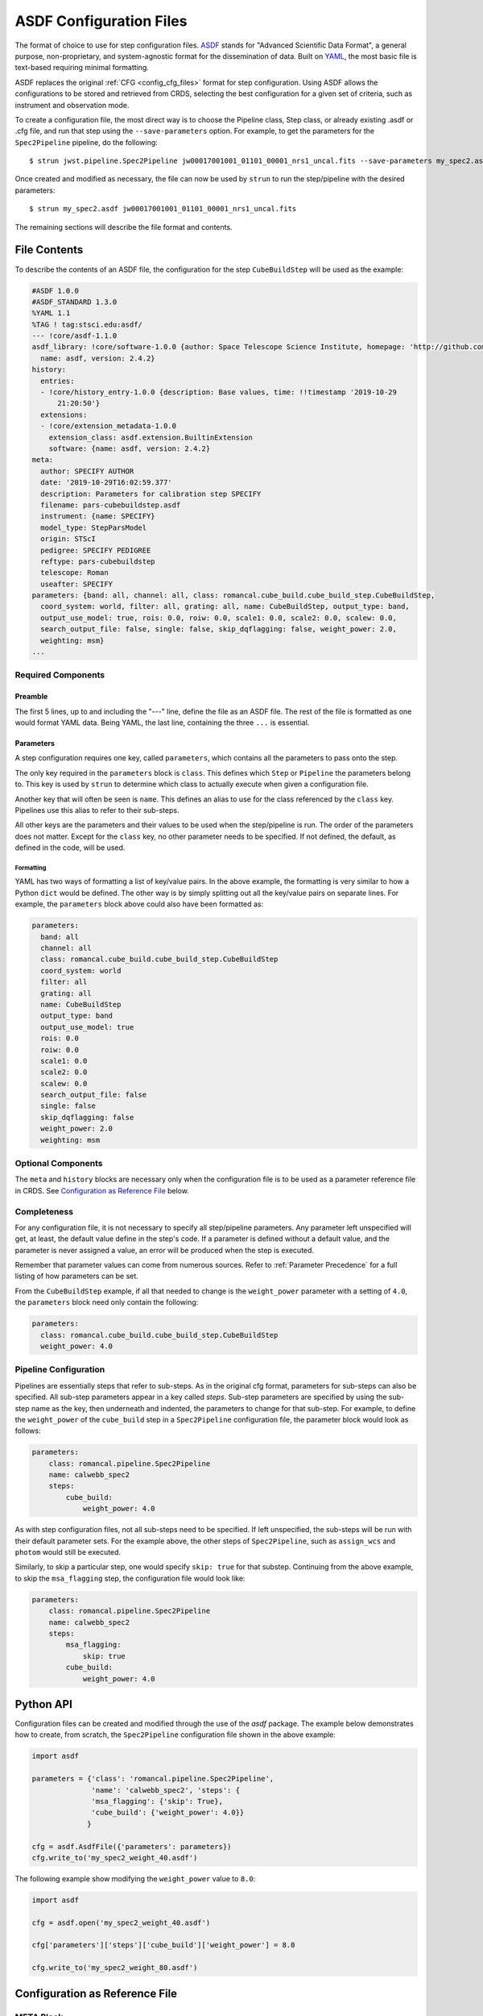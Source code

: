 .. _config_asdf_files:

ASDF Configuration Files
========================

The format of choice to use for step configuration files. `ASDF <https://asdf-standard.readthedocs.io/>`_ stands for "Advanced Scientific Data Format", a general purpose, non-proprietary, and system-agnostic format for the dissemination of data. Built on `YAML <https://yaml.org/>`_, the most basic file is text-based requiring minimal formatting.

ASDF replaces the original :ref:`CFG <config_cfg_files>` format for step
configuration. Using ASDF allows the configurations to be stored and retrieved
from CRDS, selecting the best configuration for a given set of criteria, such as
instrument and observation mode.

.. _asdf_minimal_file:

To create a configuration file, the most direct way is to choose the Pipeline class, Step class, or already existing .asdf or .cfg file, and run that step using the ``--save-parameters`` option. For example, to get the parameters for the ``Spec2Pipeline`` pipeline, do the following:
::

   $ strun jwst.pipeline.Spec2Pipeline jw00017001001_01101_00001_nrs1_uncal.fits --save-parameters my_spec2.asdf

Once created and modified as necessary, the file can now be used by ``strun`` to run the step/pipeline with the desired parameters:
::

   $ strun my_spec2.asdf jw00017001001_01101_00001_nrs1_uncal.fits

The remaining sections will describe the file format and contents.

File Contents
-------------

To describe the contents of an ASDF file, the configuration for the step ``CubeBuildStep`` will be used as the example:

.. code-block::

    #ASDF 1.0.0
    #ASDF_STANDARD 1.3.0
    %YAML 1.1
    %TAG ! tag:stsci.edu:asdf/
    --- !core/asdf-1.1.0
    asdf_library: !core/software-1.0.0 {author: Space Telescope Science Institute, homepage: 'http://github.com/spacetelescope/asdf',
      name: asdf, version: 2.4.2}
    history:
      entries:
      - !core/history_entry-1.0.0 {description: Base values, time: !!timestamp '2019-10-29
          21:20:50'}
      extensions:
      - !core/extension_metadata-1.0.0
        extension_class: asdf.extension.BuiltinExtension
        software: {name: asdf, version: 2.4.2}
    meta:
      author: SPECIFY AUTHOR
      date: '2019-10-29T16:02:59.377'
      description: Parameters for calibration step SPECIFY
      filename: pars-cubebuildstep.asdf
      instrument: {name: SPECIFY}
      model_type: StepParsModel
      origin: STScI
      pedigree: SPECIFY PEDIGREE
      reftype: pars-cubebuildstep
      telescope: Roman
      useafter: SPECIFY
    parameters: {band: all, channel: all, class: romancal.cube_build.cube_build_step.CubeBuildStep,
      coord_system: world, filter: all, grating: all, name: CubeBuildStep, output_type: band,
      output_use_model: true, rois: 0.0, roiw: 0.0, scale1: 0.0, scale2: 0.0, scalew: 0.0,
      search_output_file: false, single: false, skip_dqflagging: false, weight_power: 2.0,
      weighting: msm}
    ...

Required Components
~~~~~~~~~~~~~~~~~~~

Preamble
++++++++

The first 5 lines, up to and including the "---" line, define the file as an
ASDF file. The rest of the file is formatted as one would format YAML data.
Being YAML, the last line, containing the three ``...`` is essential.

Parameters
++++++++++

A step configuration requires one key, called ``parameters``, which
contains all the parameters to pass onto the step.

The only key required in the ``parameters`` block is ``class``. This defines
which ``Step`` or ``Pipeline`` the parameters belong to. This key is used by
``strun`` to determine which class to actually execute when given a
configuration file.

Another key that will often be seen is ``name``. This defines an alias to use
for the class referenced by the ``class`` key. Pipelines use this alias to refer
to their sub-steps.

All other keys are the parameters and their values to be used when the
step/pipeline is run. The order of the parameters does not matter. Except for
the ``class`` key, no other parameter needs to be specified. If not defined, the
default, as defined in the code, will be used.

Formatting
**********

YAML has two ways of formatting a list of key/value pairs. In the above example, the formatting is very similar to how a Python ``dict`` would be defined. The other way is by simply splitting out all the key/value pairs on separate lines. For example, the ``parameters`` block above could also have been formatted as:

.. code-block::

    parameters:
      band: all
      channel: all
      class: romancal.cube_build.cube_build_step.CubeBuildStep
      coord_system: world
      filter: all
      grating: all
      name: CubeBuildStep
      output_type: band
      output_use_model: true
      rois: 0.0
      roiw: 0.0
      scale1: 0.0
      scale2: 0.0
      scalew: 0.0
      search_output_file: false
      single: false
      skip_dqflagging: false
      weight_power: 2.0
      weighting: msm

Optional Components
~~~~~~~~~~~~~~~~~~~

The ``meta`` and ``history`` blocks are necessary only when the configuration
file is to be used as a parameter reference file in CRDS. See `Configuration as
Reference File`_ below.

Completeness
~~~~~~~~~~~~

For any configuration file, it is not necessary to specify all step/pipeline
parameters. Any parameter left unspecified will get, at least, the default value
define in the step's code. If a parameter is defined without a default value,
and the parameter is never assigned a value, an error will be produced when the
step is executed.

Remember that parameter values can come from numerous sources. Refer to
:ref:`Parameter Precedence` for a full listing of how parameters can be set.

From the ``CubeBuildStep`` example, if all that needed to change is the
``weight_power`` parameter with a setting of ``4.0``, the ``parameters`` block
need only contain the following:

.. code-block::

    parameters:
      class: romancal.cube_build.cube_build_step.CubeBuildStep
      weight_power: 4.0


Pipeline Configuration
~~~~~~~~~~~~~~~~~~~~~~

Pipelines are essentially steps that refer to sub-steps. As in the original cfg
format, parameters for sub-steps can also be specified. All sub-step parameters
appear in a key called `steps`. Sub-step parameters are specified by using the
sub-step name as the key, then underneath and indented, the parameters to change
for that sub-step. For example, to define the ``weight_power`` of the
``cube_build`` step in a ``Spec2Pipeline`` configuration file, the parameter
block would look as follows:

.. code-block::

   parameters:
       class: romancal.pipeline.Spec2Pipeline
       name: calwebb_spec2
       steps:
           cube_build:
               weight_power: 4.0

As with step configuration files, not all sub-steps need to be specified. If
left unspecified, the sub-steps will be run with their default parameter sets.
For the example above, the other steps of ``Spec2Pipeline``, such as
``assign_wcs`` and ``photom`` would still be executed.

Similarly, to skip a particular step, one would specify ``skip: true`` for that
substep. Continuing from the above example, to skip the ``msa_flagging`` step,
the configuration file would look like:

.. code-block::

   parameters:
       class: romancal.pipeline.Spec2Pipeline
       name: calwebb_spec2
       steps:
           msa_flagging:
               skip: true
           cube_build:
               weight_power: 4.0

Python API
----------

Configuration files can be created and modified through the use of the `asdf` package.
The example below demonstrates how to create, from scratch, the ``Spec2Pipeline`` configuration
file shown in the above example:

.. code-block::

   import asdf

   parameters = {'class': 'romancal.pipeline.Spec2Pipeline',
                 'name': 'calwebb_spec2', 'steps': {
                 'msa_flagging': {'skip': True},
                 'cube_build': {'weight_power': 4.0}}
                }

   cfg = asdf.AsdfFile({'parameters': parameters})
   cfg.write_to('my_spec2_weight_40.asdf')

The following example show modifying the ``weight_power`` value to ``8.0``:

.. code-block::

   import asdf

   cfg = asdf.open('my_spec2_weight_40.asdf')

   cfg['parameters']['steps']['cube_build']['weight_power'] = 8.0

   cfg.write_to('my_spec2_weight_80.asdf')
              

Configuration as Reference File
-------------------------------

META Block
~~~~~~~~~~

When a configuration file is to be ingested into CRDS, there is another key
required, ``meta``, which defines the information needed by CRDS to select a
configuration file. A basic reference configuration will look as follows:

.. code-block::

   #ASDF 1.0.0
   #ASDF_STANDARD 1.3.0
   %YAML 1.1
   %TAG ! tag:stsci.edu:asdf/
   --- !core/asdf-1.1.0
   history:
     entries:
     - !core/history_entry-1.0.0 {description: Base values, time: !!timestamp '2019-10-29
         21:20:50'}
     extensions:
     - !core/extension_metadata-1.0.0
       extension_class: asdf.extension.BuiltinExtension
       software: {name: asdf, version: 2.4.2}
   meta:
      author: Alfred E. Neuman
      date: '2019-07-17T10:56:23.456'
      description: MakeListStep parameters
      instrument: {name: GENERIC}
      pedigree: GROUND
      reftype: pars-makeliststep
      telescope: JWST
      title: MakeListStep default parameters
      useafter: '1990-04-24T00:00:00'
   parameters:
      class: romancal.stpipe.tests.steps.MakeListStep
   ...

All of the keys under ``meta`` are required, most of which are
self-explanatory. For more information, refer to the `CRDS documentation
<https://roman-crds.stsci.edu/static/users_guide/>`_.

The one keyword to explain further is ``reftype``. This is what CRDS uses to
determine which reference file is being sought after. For step configurations,
this has the format ``pars-<step_name>`` where ``<step_name>`` will be the Python
class name, in lowercase.


History
~~~~~~~

Parameter reference files also require at least one history entry. This can be found in the ``history`` block under ``entries``:

.. code-block::

    history:
      entries:
      - !core/history_entry-1.0.0 {description: Base values, time: !!timestamp '2019-10-29
          21:20:50'}

It is highly suggested to use the Python API to add history entries:

.. doctest-skip::

   >>> import asdf
   >>> cfg = asdf.open('config.asdf')
       #
       # Modify cfg['parameters'] as necessary
       #
   >>> cfg.add_history_entry('Parameters modified for some reason')
   >>> cfg.write_to('config_modified.asdf')
